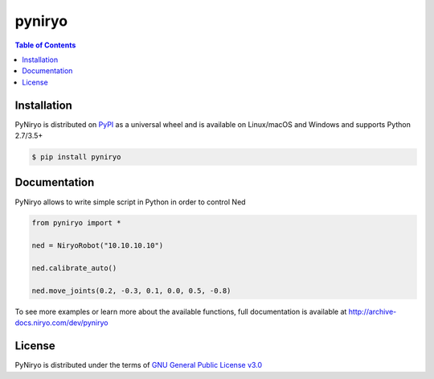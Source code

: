 pyniryo
=========

.. contents:: **Table of Contents**
    :backlinks: none

Installation
------------

PyNiryo is distributed on `PyPI <https://pypi.org>`_ as a universal
wheel and is available on Linux/macOS and Windows and supports
Python 2.7/3.5+

.. code-block:: bash

    $ pip install pyniryo

Documentation
-----------------

PyNiryo allows to write simple script in Python in order to control Ned

.. code-block:: python

    from pyniryo import *

    ned = NiryoRobot("10.10.10.10")

    ned.calibrate_auto()

    ned.move_joints(0.2, -0.3, 0.1, 0.0, 0.5, -0.8)

To see more examples or learn more about the available functions,
full documentation is available at http://archive-docs.niryo.com/dev/pyniryo


License
-------

PyNiryo is distributed under the terms of
`GNU General Public License v3.0 <https://choosealicense.com/licenses/gpl-3.0>`_
